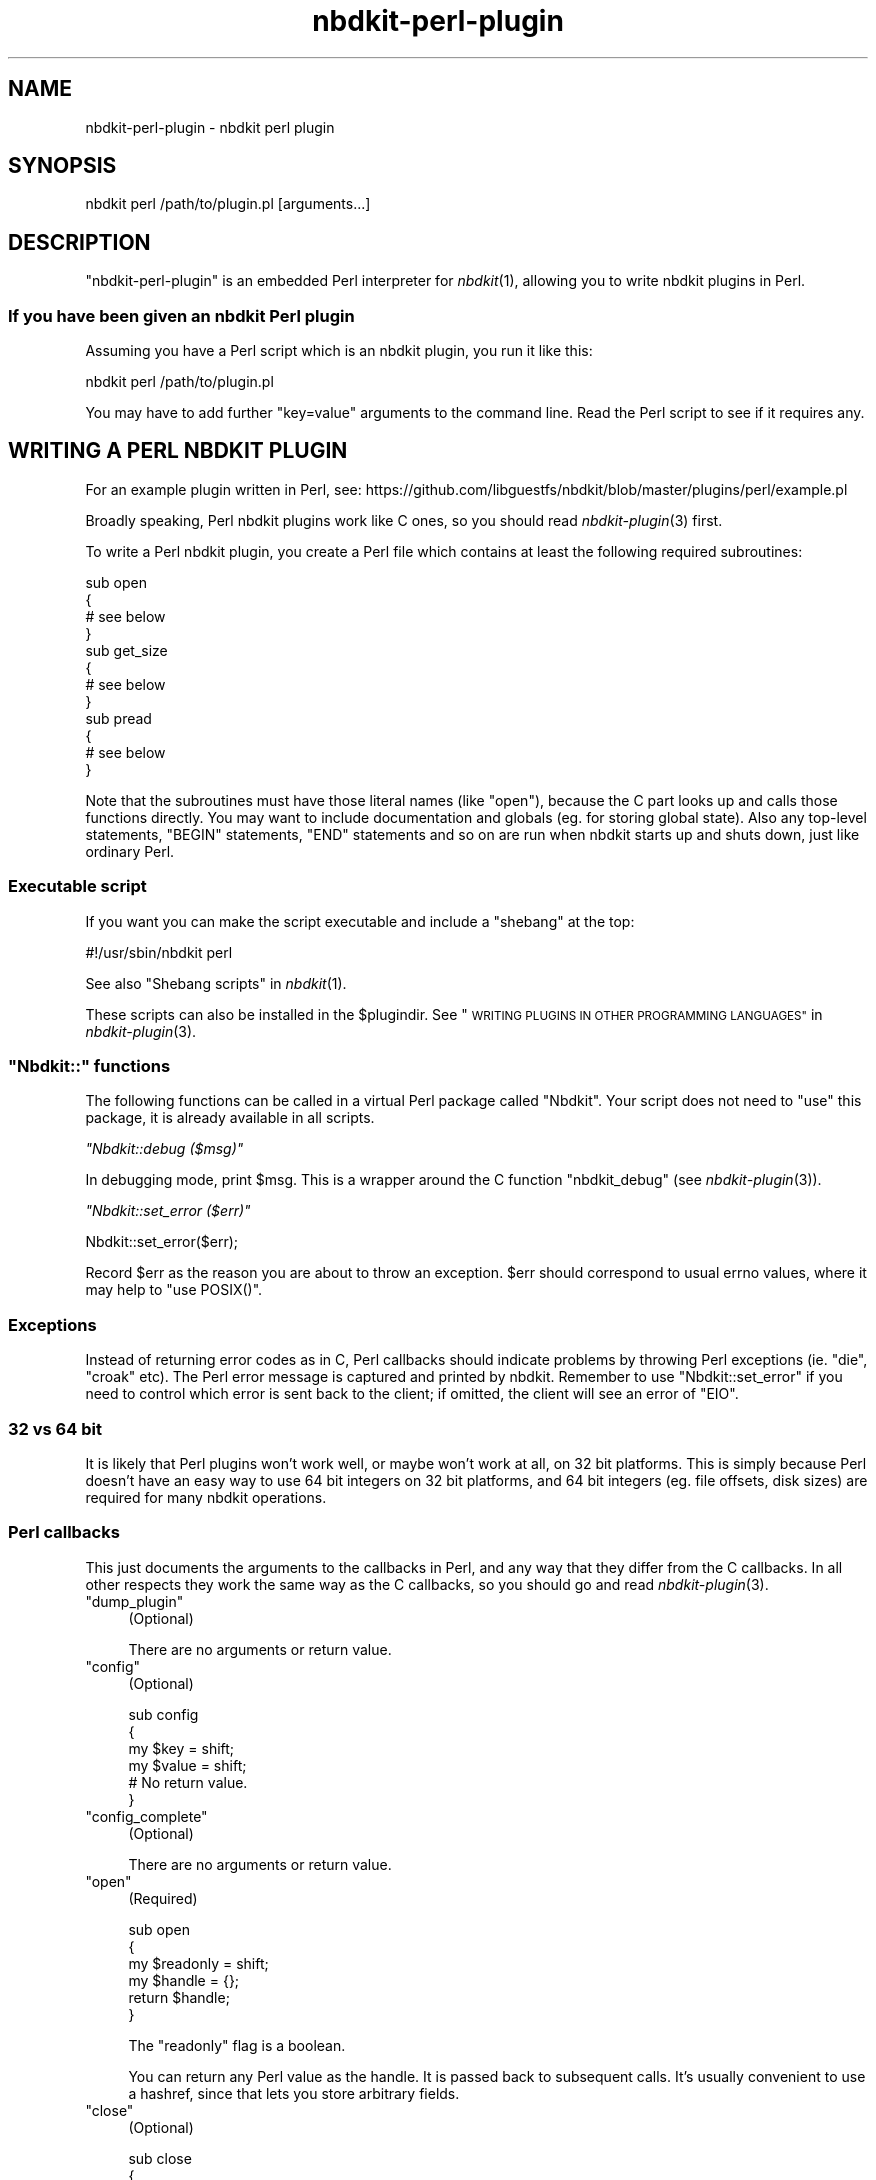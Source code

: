 .\" Automatically generated by Podwrapper::Man 1.21.8 (Pod::Simple 3.35)
.\"
.\" Standard preamble:
.\" ========================================================================
.de Sp \" Vertical space (when we can't use .PP)
.if t .sp .5v
.if n .sp
..
.de Vb \" Begin verbatim text
.ft CW
.nf
.ne \\$1
..
.de Ve \" End verbatim text
.ft R
.fi
..
.\" Set up some character translations and predefined strings.  \*(-- will
.\" give an unbreakable dash, \*(PI will give pi, \*(L" will give a left
.\" double quote, and \*(R" will give a right double quote.  \*(C+ will
.\" give a nicer C++.  Capital omega is used to do unbreakable dashes and
.\" therefore won't be available.  \*(C` and \*(C' expand to `' in nroff,
.\" nothing in troff, for use with C<>.
.tr \(*W-
.ds C+ C\v'-.1v'\h'-1p'\s-2+\h'-1p'+\s0\v'.1v'\h'-1p'
.ie n \{\
.    ds -- \(*W-
.    ds PI pi
.    if (\n(.H=4u)&(1m=24u) .ds -- \(*W\h'-12u'\(*W\h'-12u'-\" diablo 10 pitch
.    if (\n(.H=4u)&(1m=20u) .ds -- \(*W\h'-12u'\(*W\h'-8u'-\"  diablo 12 pitch
.    ds L" ""
.    ds R" ""
.    ds C` ""
.    ds C' ""
'br\}
.el\{\
.    ds -- \|\(em\|
.    ds PI \(*p
.    ds L" ``
.    ds R" ''
.    ds C`
.    ds C'
'br\}
.\"
.\" Escape single quotes in literal strings from groff's Unicode transform.
.ie \n(.g .ds Aq \(aq
.el       .ds Aq '
.\"
.\" If the F register is >0, we'll generate index entries on stderr for
.\" titles (.TH), headers (.SH), subsections (.SS), items (.Ip), and index
.\" entries marked with X<> in POD.  Of course, you'll have to process the
.\" output yourself in some meaningful fashion.
.\"
.\" Avoid warning from groff about undefined register 'F'.
.de IX
..
.if !\nF .nr F 0
.if \nF>0 \{\
.    de IX
.    tm Index:\\$1\t\\n%\t"\\$2"
..
.    if !\nF==2 \{\
.        nr % 0
.        nr F 2
.    \}
.\}
.\" ========================================================================
.\"
.IX Title "nbdkit-perl-plugin 3"
.TH nbdkit-perl-plugin 3 "2020-06-10" "nbdkit-1.21.8" "NBDKIT"
.\" For nroff, turn off justification.  Always turn off hyphenation; it makes
.\" way too many mistakes in technical documents.
.if n .ad l
.nh
.SH "NAME"
nbdkit\-perl\-plugin \- nbdkit perl plugin
.SH "SYNOPSIS"
.IX Header "SYNOPSIS"
.Vb 1
\& nbdkit perl /path/to/plugin.pl [arguments...]
.Ve
.SH "DESCRIPTION"
.IX Header "DESCRIPTION"
\&\f(CW\*(C`nbdkit\-perl\-plugin\*(C'\fR is an embedded Perl interpreter for
\&\fInbdkit\fR\|(1), allowing you to write nbdkit plugins in Perl.
.SS "If you have been given an nbdkit Perl plugin"
.IX Subsection "If you have been given an nbdkit Perl plugin"
Assuming you have a Perl script which is an nbdkit plugin, you run it
like this:
.PP
.Vb 1
\& nbdkit perl /path/to/plugin.pl
.Ve
.PP
You may have to add further \f(CW\*(C`key=value\*(C'\fR arguments to the command
line.  Read the Perl script to see if it requires any.
.SH "WRITING A PERL NBDKIT PLUGIN"
.IX Header "WRITING A PERL NBDKIT PLUGIN"
For an example plugin written in Perl, see:
https://github.com/libguestfs/nbdkit/blob/master/plugins/perl/example.pl
.PP
Broadly speaking, Perl nbdkit plugins work like C ones, so you should
read \fInbdkit\-plugin\fR\|(3) first.
.PP
To write a Perl nbdkit plugin, you create a Perl file which contains
at least the following required subroutines:
.PP
.Vb 12
\& sub open
\& {
\&   # see below
\& }
\& sub get_size
\& {
\&   # see below
\& }
\& sub pread
\& {
\&   # see below
\& }
.Ve
.PP
Note that the subroutines must have those literal names (like
\&\f(CW\*(C`open\*(C'\fR), because the C part looks up and calls those functions
directly.  You may want to include documentation and globals (eg. for
storing global state).  Also any top-level statements, \f(CW\*(C`BEGIN\*(C'\fR
statements, \f(CW\*(C`END\*(C'\fR statements and so on are run when nbdkit starts up
and shuts down, just like ordinary Perl.
.SS "Executable script"
.IX Subsection "Executable script"
If you want you can make the script executable and include a \*(L"shebang\*(R"
at the top:
.PP
.Vb 1
\& #!/usr/sbin/nbdkit perl
.Ve
.PP
See also \*(L"Shebang scripts\*(R" in \fInbdkit\fR\|(1).
.PP
These scripts can also be installed in the \f(CW$plugindir\fR.  See
\&\*(L"\s-1WRITING PLUGINS IN OTHER PROGRAMMING LANGUAGES\*(R"\s0 in \fInbdkit\-plugin\fR\|(3).
.ie n .SS """Nbdkit::"" functions"
.el .SS "\f(CWNbdkit::\fP functions"
.IX Subsection "Nbdkit:: functions"
The following functions can be called in a virtual Perl package called
\&\f(CW\*(C`Nbdkit\*(C'\fR.  Your script does not need to \*(L"use\*(R" this package, it is
already available in all scripts.
.PP
\fI\f(CI\*(C`Nbdkit::debug ($msg)\*(C'\fI\fR
.IX Subsection "Nbdkit::debug ($msg)"
.PP
In debugging mode, print \f(CW$msg\fR.  This is a wrapper around the C
function \f(CW\*(C`nbdkit_debug\*(C'\fR (see \fInbdkit\-plugin\fR\|(3)).
.PP
\fI\f(CI\*(C`Nbdkit::set_error ($err)\*(C'\fI\fR
.IX Subsection "Nbdkit::set_error ($err)"
.PP
.Vb 1
\& Nbdkit::set_error($err);
.Ve
.PP
Record \f(CW$err\fR as the reason you are about to throw an exception.
\&\f(CW$err\fR should correspond to usual errno values, where it may help to
\&\f(CW\*(C`use POSIX()\*(C'\fR.
.SS "Exceptions"
.IX Subsection "Exceptions"
Instead of returning error codes as in C, Perl callbacks should
indicate problems by throwing Perl exceptions (ie. \f(CW\*(C`die\*(C'\fR, \f(CW\*(C`croak\*(C'\fR
etc).  The Perl error message is captured and printed by nbdkit.
Remember to use \f(CW\*(C`Nbdkit::set_error\*(C'\fR if you need to control which
error is sent back to the client; if omitted, the client will see an
error of \f(CW\*(C`EIO\*(C'\fR.
.SS "32 vs 64 bit"
.IX Subsection "32 vs 64 bit"
It is likely that Perl plugins won't work well, or maybe won't work at
all, on 32 bit platforms.  This is simply because Perl doesn't have an
easy way to use 64 bit integers on 32 bit platforms, and 64 bit
integers (eg. file offsets, disk sizes) are required for many nbdkit
operations.
.SS "Perl callbacks"
.IX Subsection "Perl callbacks"
This just documents the arguments to the callbacks in Perl, and any
way that they differ from the C callbacks.  In all other respects they
work the same way as the C callbacks, so you should go and read
\&\fInbdkit\-plugin\fR\|(3).
.ie n .IP """dump_plugin""" 4
.el .IP "\f(CWdump_plugin\fR" 4
.IX Item "dump_plugin"
(Optional)
.Sp
There are no arguments or return value.
.ie n .IP """config""" 4
.el .IP "\f(CWconfig\fR" 4
.IX Item "config"
(Optional)
.Sp
.Vb 6
\& sub config
\& {
\&     my $key = shift;
\&     my $value = shift;
\&     # No return value.
\& }
.Ve
.ie n .IP """config_complete""" 4
.el .IP "\f(CWconfig_complete\fR" 4
.IX Item "config_complete"
(Optional)
.Sp
There are no arguments or return value.
.ie n .IP """open""" 4
.el .IP "\f(CWopen\fR" 4
.IX Item "open"
(Required)
.Sp
.Vb 6
\& sub open
\& {
\&     my $readonly = shift;
\&     my $handle = {};
\&     return $handle;
\& }
.Ve
.Sp
The \f(CW\*(C`readonly\*(C'\fR flag is a boolean.
.Sp
You can return any Perl value as the handle.  It is passed back to
subsequent calls.  It's usually convenient to use a hashref, since
that lets you store arbitrary fields.
.ie n .IP """close""" 4
.el .IP "\f(CWclose\fR" 4
.IX Item "close"
(Optional)
.Sp
.Vb 5
\& sub close
\& {
\&     my $handle = shift;
\&     # No return value
\& }
.Ve
.Sp
After \f(CW\*(C`close\*(C'\fR returns, the reference count of the handle is
decremented in the C part, which usually means that the handle and its
contents will be garbage collected.
.ie n .IP """get_size""" 4
.el .IP "\f(CWget_size\fR" 4
.IX Item "get_size"
(Required)
.Sp
.Vb 6
\& sub get_size
\& {
\&     my $handle = shift;
\&     my $i64 = .. the size of the disk ..;
\&     return $i64;
\& }
.Ve
.Sp
This returns the size of the disk.  You can return any Perl object
that evaluates to an integer.
.ie n .IP """can_write""" 4
.el .IP "\f(CWcan_write\fR" 4
.IX Item "can_write"
(Optional)
.Sp
.Vb 6
\& sub can_write
\& {
\&     my $handle = shift;
\&     my $bool = ...;
\&     return $bool;
\& }
.Ve
.Sp
Return a boolean indicating whether the disk is writable.
.ie n .IP """can_flush""" 4
.el .IP "\f(CWcan_flush\fR" 4
.IX Item "can_flush"
(Optional)
.Sp
.Vb 6
\& sub can_flush
\& {
\&     my $handle = shift;
\&     my $bool = ...;
\&     return $bool;
\& }
.Ve
.Sp
Return a boolean indicating whether flush can be performed.
.ie n .IP """is_rotational""" 4
.el .IP "\f(CWis_rotational\fR" 4
.IX Item "is_rotational"
(Optional)
.Sp
.Vb 6
\& sub is_rotational
\& {
\&     my $handle = shift;
\&     my $bool = ...;
\&     return $bool;
\& }
.Ve
.Sp
Return a boolean indicating whether the disk is rotational.
.ie n .IP """can_trim""" 4
.el .IP "\f(CWcan_trim\fR" 4
.IX Item "can_trim"
(Optional)
.Sp
.Vb 6
\& sub can_trim
\& {
\&     my $handle = shift;
\&     my $bool = ...;
\&     return $bool;
\& }
.Ve
.Sp
Return a boolean indicating whether trim/discard can be performed.
.ie n .IP """pread""" 4
.el .IP "\f(CWpread\fR" 4
.IX Item "pread"
(Required)
.Sp
.Vb 9
\& sub pread
\& {
\&    my $handle = shift;
\&    my $count = shift;
\&    my $offset = shift;
\&    my $flags = shift;
\&    # Construct a buffer of length $count bytes and return it.
\&    return $buf;
\& }
.Ve
.Sp
The body of your \f(CW\*(C`pread\*(C'\fR function should construct a buffer of length
(at least) \f(CW$count\fR bytes.  You should read \f(CW$count\fR bytes from the
disk starting at \f(CW$offset\fR.
.Sp
\&\s-1NBD\s0 only supports whole reads, so your function should try to read the
whole region (perhaps requiring a loop).  If the read fails or is
partial, your function should \f(CW\*(C`die\*(C'\fR, optionally using
\&\f(CW\*(C`Nbdkit::set_error\*(C'\fR first.
.ie n .IP """pwrite""" 4
.el .IP "\f(CWpwrite\fR" 4
.IX Item "pwrite"
(Optional)
.Sp
.Vb 9
\& sub pwrite
\& {
\&    my $handle = shift;
\&    my $buf = shift;
\&    my $count = length ($buf);
\&    my $offset = shift;
\&    my $flags = shift;
\&    # No return value
\& }
.Ve
.Sp
The body of your \f(CW\*(C`pwrite\*(C'\fR function should write the \f(CW$buf\fR string to
the disk.  You should write \f(CW$count\fR bytes to the disk starting at
\&\f(CW$offset\fR.
.Sp
\&\s-1NBD\s0 only supports whole writes, so your function should try to write
the whole region (perhaps requiring a loop).  If the write fails or is
partial, your function should \f(CW\*(C`die\*(C'\fR, optionally using
\&\f(CW\*(C`Nbdkit::set_error\*(C'\fR first.
.ie n .IP """flush""" 4
.el .IP "\f(CWflush\fR" 4
.IX Item "flush"
(Optional)
.Sp
.Vb 6
\& sub flush
\& {
\&    my $handle = shift;
\&    my $flags = shift;
\&    # No return value
\& }
.Ve
.Sp
The body of your \f(CW\*(C`flush\*(C'\fR function should do a \fIsync\fR\|(2) or
\&\fIfdatasync\fR\|(2) or equivalent on the backing store.
.Sp
If there is an error, the function should call \f(CW\*(C`die\*(C'\fR, optionally using
\&\f(CW\*(C`Nbdkit::set_error\*(C'\fR first.
.ie n .IP """trim""" 4
.el .IP "\f(CWtrim\fR" 4
.IX Item "trim"
(Optional)
.Sp
.Vb 8
\& sub trim
\& {
\&    my $handle = shift;
\&    my $count = shift;
\&    my $offset = shift;
\&    my $flags = shift;
\&    # No return value
\& }
.Ve
.Sp
The body of your \f(CW\*(C`trim\*(C'\fR function should \*(L"punch a hole\*(R" in the backing
store.
.Sp
If there is an error, the function should call \f(CW\*(C`die\*(C'\fR, optionally using
\&\f(CW\*(C`Nbdkit::set_error\*(C'\fR first.
.ie n .IP """zero""" 4
.el .IP "\f(CWzero\fR" 4
.IX Item "zero"
(Optional)
.Sp
.Vb 8
\& sub zero
\& {
\&    my $handle = shift;
\&    my $count = shift;
\&    my $offset = shift;
\&    my $flags = shift;
\&    # No return value
\& }
.Ve
.Sp
The body of your \f(CW\*(C`zero\*(C'\fR function should ensure that \f(CW$count\fR bytes
of the disk, starting at \f(CW$offset\fR, will read back as zero.
.Sp
\&\s-1NBD\s0 only supports whole writes, so your function should try to write
the whole region (perhaps requiring a loop).  If the write fails or is
partial, your function should \f(CW\*(C`die\*(C'\fR, optionally using
\&\f(CW\*(C`Nbdkit::set_error\*(C'\fR first.  In particular, if you would like to
automatically fall back to \f(CW\*(C`pwrite\*(C'\fR (perhaps because there is nothing
to optimize if \f(CW$flags\fR does not contain \f(CW$Nbdkit::FLAG_MAY_TRIM\fR), use
\&\f(CW\*(C`Nbdkit::set_error(POSIX::EOPNOTSUPP)\*(C'\fR.
.SS "Missing callbacks"
.IX Subsection "Missing callbacks"
.ie n .IP "Missing: ""load"" and ""unload""" 4
.el .IP "Missing: \f(CWload\fR and \f(CWunload\fR" 4
.IX Item "Missing: load and unload"
These are not needed because you can just use regular Perl \f(CW\*(C`BEGIN\*(C'\fR
and \f(CW\*(C`END\*(C'\fR constructs.
.ie n .IP "Missing: ""name"", ""version"", ""longname"", ""description"", ""config_help"", ""can_fua"", ""can_cache"", ""cache""" 4
.el .IP "Missing: \f(CWname\fR, \f(CWversion\fR, \f(CWlongname\fR, \f(CWdescription\fR, \f(CWconfig_help\fR, \f(CWcan_fua\fR, \f(CWcan_cache\fR, \f(CWcache\fR" 4
.IX Item "Missing: name, version, longname, description, config_help, can_fua, can_cache, cache"
These are not yet supported.
.SS "Threads"
.IX Subsection "Threads"
The thread model for Perl callbacks currently cannot be set from Perl.
It is hard-coded in the C part to
\&\f(CW\*(C`NBDKIT_THREAD_MODEL_SERIALIZE_ALL_REQUESTS\*(C'\fR.  This may change or be
settable in future.
.SH "FILES"
.IX Header "FILES"
.IP "\fI\f(CI$plugindir\fI/nbdkit\-perl\-plugin.so\fR" 4
.IX Item "$plugindir/nbdkit-perl-plugin.so"
The plugin.
.Sp
Use \f(CW\*(C`nbdkit \-\-dump\-config\*(C'\fR to find the location of \f(CW$plugindir\fR.
.SH "VERSION"
.IX Header "VERSION"
\&\f(CW\*(C`nbdkit\-perl\-plugin\*(C'\fR first appeared in nbdkit 1.2.
.SH "SEE ALSO"
.IX Header "SEE ALSO"
\&\fInbdkit\fR\|(1),
\&\fInbdkit\-plugin\fR\|(3),
\&\fIperl\fR\|(1).
.SH "AUTHORS"
.IX Header "AUTHORS"
Eric Blake
.PP
Richard W.M. Jones
.SH "COPYRIGHT"
.IX Header "COPYRIGHT"
Copyright (C) 2013\-2020 Red Hat Inc.
.SH "LICENSE"
.IX Header "LICENSE"
Redistribution and use in source and binary forms, with or without
modification, are permitted provided that the following conditions are
met:
.IP "\(bu" 4
Redistributions of source code must retain the above copyright
notice, this list of conditions and the following disclaimer.
.IP "\(bu" 4
Redistributions in binary form must reproduce the above copyright
notice, this list of conditions and the following disclaimer in the
documentation and/or other materials provided with the distribution.
.IP "\(bu" 4
Neither the name of Red Hat nor the names of its contributors may be
used to endorse or promote products derived from this software without
specific prior written permission.
.PP
\&\s-1THIS SOFTWARE IS PROVIDED BY RED HAT AND CONTRIBUTORS\s0 ''\s-1AS IS\s0'' \s-1AND
ANY EXPRESS OR IMPLIED WARRANTIES, INCLUDING, BUT NOT LIMITED TO,
THE IMPLIED WARRANTIES OF MERCHANTABILITY AND FITNESS FOR A
PARTICULAR PURPOSE ARE DISCLAIMED. IN NO EVENT SHALL RED HAT OR
CONTRIBUTORS BE LIABLE FOR ANY DIRECT, INDIRECT, INCIDENTAL,
SPECIAL, EXEMPLARY, OR CONSEQUENTIAL DAMAGES\s0 (\s-1INCLUDING, BUT NOT
LIMITED TO, PROCUREMENT OF SUBSTITUTE GOODS OR SERVICES\s0; \s-1LOSS OF
USE, DATA, OR PROFITS\s0; \s-1OR BUSINESS INTERRUPTION\s0) \s-1HOWEVER CAUSED AND
ON ANY THEORY OF LIABILITY, WHETHER IN CONTRACT, STRICT LIABILITY,
OR TORT\s0 (\s-1INCLUDING NEGLIGENCE OR OTHERWISE\s0) \s-1ARISING IN ANY WAY OUT
OF THE USE OF THIS SOFTWARE, EVEN IF ADVISED OF THE POSSIBILITY OF
SUCH DAMAGE.\s0
